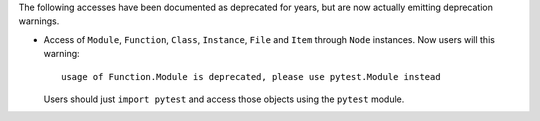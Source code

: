 The following accesses have been documented as deprecated for years, but are now actually emitting deprecation warnings.

* Access of ``Module``, ``Function``, ``Class``, ``Instance``, ``File`` and ``Item`` through ``Node`` instances. Now
  users will this warning::

        usage of Function.Module is deprecated, please use pytest.Module instead

  Users should just ``import pytest`` and access those objects using the ``pytest`` module.
